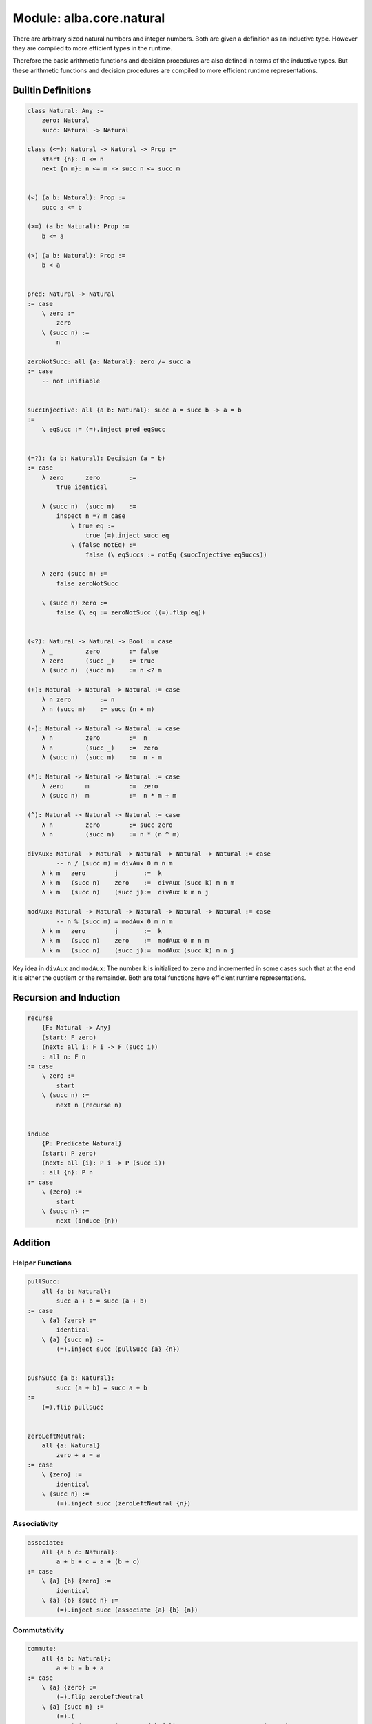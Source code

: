 ********************************************************************************
Module: alba.core.natural
********************************************************************************


There are arbitrary sized natural numbers and integer numbers. Both are given a
definition as an inductive type. However they are compiled to more efficient
types in the runtime.

Therefore the basic arithmetic functions and decision procedures are also
defined in terms of the inductive types. But these arithmetic functions and
decision procedures are compiled to more efficient runtime representations.




Builtin Definitions
================================================================================

.. code-block::

    class Natural: Any :=
        zero: Natural
        succ: Natural -> Natural

    class (<=): Natural -> Natural -> Prop :=
        start {n}: 0 <= n
        next {n m}: n <= m -> succ n <= succ m


    (<) (a b: Natural): Prop :=
        succ a <= b

    (>=) (a b: Natural): Prop :=
        b <= a

    (>) (a b: Natural): Prop :=
        b < a


    pred: Natural -> Natural
    := case
        \ zero :=
            zero
        \ (succ n) :=
            n

    zeroNotSucc: all {a: Natural}: zero /= succ a
    := case
        -- not unifiable


    succInjective: all {a b: Natural}: succ a = succ b -> a = b
    :=
        \ eqSucc := (=).inject pred eqSucc


    (=?): (a b: Natural): Decision (a = b)
    := case
        λ zero      zero        :=
            true identical

        λ (succ n)  (succ m)    :=
            inspect n =? m case
                \ true eq :=
                    true (=).inject succ eq
                \ (false notEq) :=
                    false (\ eqSuccs := notEq (succInjective eqSuccs))

        λ zero (succ m) :=
            false zeroNotSucc

        \ (succ n) zero :=
            false (\ eq := zeroNotSucc ((=).flip eq))


    (<?): Natural -> Natural -> Bool := case
        λ _         zero        := false
        λ zero      (succ _)    := true
        λ (succ n)  (succ m)    := n <? m

    (+): Natural -> Natural -> Natural := case
        λ n zero        := n
        λ n (succ m)    := succ (n + m)

    (-): Natural -> Natural -> Natural := case
        λ n         zero        :=  n
        λ n         (succ _)    :=  zero
        λ (succ n)  (succ m)    :=  n - m

    (*): Natural -> Natural -> Natural := case
        λ zero      m           :=  zero
        λ (succ n)  m           :=  n * m + m

    (^): Natural -> Natural -> Natural := case
        λ n         zero        := succ zero
        λ n         (succ m)    := n * (n ^ m)

    divAux: Natural -> Natural -> Natural -> Natural -> Natural := case
            -- n / (succ m) = divAux 0 m n m
        λ k m   zero        j       :=  k
        λ k m   (succ n)    zero    :=  divAux (succ k) m n m
        λ k m   (succ n)    (succ j):=  divAux k m n j

    modAux: Natural -> Natural -> Natural -> Natural -> Natural := case
            -- n % (succ m) = modAux 0 m n m
        λ k m   zero        j       :=  k
        λ k m   (succ n)    zero    :=  modAux 0 m n m
        λ k m   (succ n)    (succ j):=  modAux (succ k) m n j


Key idea in ``divAux`` and ``modAux``: The number ``k`` is initialized to
``zero`` and incremented in some cases such that at the end it is either the
quotient or the remainder. Both are total functions have efficient runtime
representations.





Recursion and Induction
================================================================================


.. code-block::

    recurse
        {F: Natural -> Any}
        (start: F zero)
        (next: all i: F i -> F (succ i))
        : all n: F n
    := case
        \ zero :=
            start
        \ (succ n) :=
            next n (recurse n)


    induce
        {P: Predicate Natural}
        (start: P zero)
        (next: all {i}: P i -> P (succ i))
        : all {n}: P n
    := case
        \ {zero} :=
            start
        \ {succ n} :=
            next (induce {n})



Addition
================================================================================



Helper Functions
--------------------------------------------------------------------------------


.. code-block::

    pullSucc:
        all {a b: Natural}:
            succ a + b = succ (a + b)
    := case
        \ {a} {zero} :=
            identical
        \ {a} {succ n} :=
            (=).inject succ (pullSucc {a} {n})


    pushSucc {a b: Natural}:
            succ (a + b) = succ a + b
    :=
        (=).flip pullSucc


    zeroLeftNeutral:
        all {a: Natural}
            zero + a = a
    := case
        \ {zero} :=
            identical
        \ {succ n} :=
            (=).inject succ (zeroLeftNeutral {n})


Associativity
--------------------------------------------------------------------------------


.. code-block::

    associate:
        all {a b c: Natural}:
            a + b + c = a + (b + c)
    := case
        \ {a} {b} {zero} :=
            identical
        \ {a} {b} {succ n} :=
            (=).inject succ (associate {a} {b} {n})



Commutativity
--------------------------------------------------------------------------------


.. code-block::

    commute:
        all {a b: Natural}:
            a + b = b + a
    := case
        \ {a} {zero} :=
            (=).flip zeroLeftNeutral
        \ {a} {succ n} :=
            (=).(
                inject succ (commute {a} {n})   -- a + succ n = succ (n + a)
                +
                pushSucc {n} {a}                --            = succ n + a
            )



Multiplication
================================================================================



Exponentiation
================================================================================



Order Relation
================================================================================
